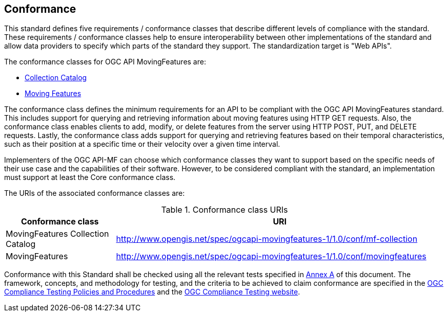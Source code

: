 == Conformance
This standard defines five requirements / conformance classes that describe different levels of compliance with the standard.
These requirements / conformance classes help to ensure interoperability between other implementations of the standard and allow data providers to specify which parts of the standard they support.
The standardization target is "Web APIs".

The conformance classes for OGC API MovingFeatures are:

* <<clause-core-collection, Collection Catalog>>
* <<clause-core-movingfeature, Moving Features>>
// * <<clause-common-req, Common Requirements>>
// * <<clause-mf-json-req, MF-JSON encoding>>
// * <<clause-openapi-req, OpenAPI Specification 3.0>>

The conformance class defines the minimum requirements for an API to be compliant with the OGC API MovingFeatures standard.
This includes support for querying and retrieving information about moving features using HTTP GET requests.
Also, the conformance class enables clients to add, modify, or delete features from the server using HTTP POST, PUT, and DELETE requests.
Lastly, the conformance class adds support for querying and retrieving features based on their temporal characteristics, such as their position at a specific time or their velocity over a given time interval.

Implementers of the OGC API-MF can choose which conformance classes they want to support based on the specific needs of their use case and the capabilities of their software. However, to be considered compliant with the standard, an implementation must support at least the Core conformance class.

The URIs of the associated conformance classes are:

[#conf_class_uris,reftext='{table-caption} {counter:table-num}']
.Conformance class URIs
[cols="25,75",options="header"]
|===
|Conformance class  |URI
|MovingFeatures Collection Catalog |http://www.opengis.net/spec/ogcapi-movingfeatures-1/1.0/conf/mf-collection
|MovingFeatures     |http://www.opengis.net/spec/ogcapi-movingfeatures-1/1.0/conf/movingfeatures
// |Common Requirements|http://www.opengis.net/spec/ogcapi-movingfeatures-1/1.0/conf/common
// |MF-JSON encoding   |http://www.opengis.net/spec/ogcapi-movingfeatures-1/1.0/conf/mf-json
// |OpenAPI Specification 3.0 |http://www.opengis.net/spec/ogcapi-movingfeatures-1/1.0/conf/oas31
|===

Conformance with this Standard shall be checked using all the relevant tests specified in <<clause-ATS, Annex A>> of this document.
The framework, concepts, and methodology for testing, and the criteria to be achieved to claim conformance are specified in the
link:https://portal.ogc.org/files/?artifact_id=55234[OGC Compliance Testing Policies and Procedures] and the link:https://cite.opengeospatial.org/teamengine/[OGC Compliance Testing website].
